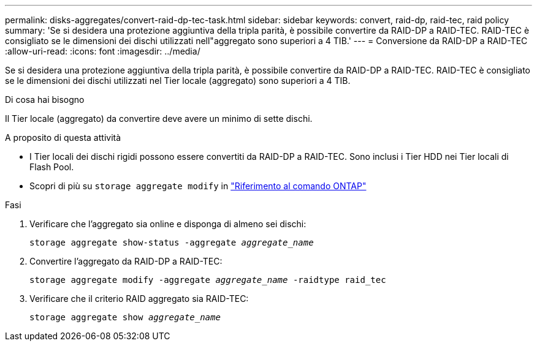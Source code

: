 ---
permalink: disks-aggregates/convert-raid-dp-tec-task.html 
sidebar: sidebar 
keywords: convert, raid-dp, raid-tec, raid policy 
summary: 'Se si desidera una protezione aggiuntiva della tripla parità, è possibile convertire da RAID-DP a RAID-TEC. RAID-TEC è consigliato se le dimensioni dei dischi utilizzati nell"aggregato sono superiori a 4 TIB.' 
---
= Conversione da RAID-DP a RAID-TEC
:allow-uri-read: 
:icons: font
:imagesdir: ../media/


[role="lead"]
Se si desidera una protezione aggiuntiva della tripla parità, è possibile convertire da RAID-DP a RAID-TEC. RAID-TEC è consigliato se le dimensioni dei dischi utilizzati nel Tier locale (aggregato) sono superiori a 4 TIB.

.Di cosa hai bisogno
Il Tier locale (aggregato) da convertire deve avere un minimo di sette dischi.

.A proposito di questa attività
* I Tier locali dei dischi rigidi possono essere convertiti da RAID-DP a RAID-TEC. Sono inclusi i Tier HDD nei Tier locali di Flash Pool.
* Scopri di più su `storage aggregate modify` in link:https://docs.netapp.com/us-en/ontap-cli/storage-aggregate-modify.html#parameter["Riferimento al comando ONTAP"^]


.Fasi
. Verificare che l'aggregato sia online e disponga di almeno sei dischi:
+
`storage aggregate show-status -aggregate _aggregate_name_`

. Convertire l'aggregato da RAID-DP a RAID-TEC:
+
`storage aggregate modify -aggregate _aggregate_name_ -raidtype raid_tec`

. Verificare che il criterio RAID aggregato sia RAID-TEC:
+
`storage aggregate show _aggregate_name_`


